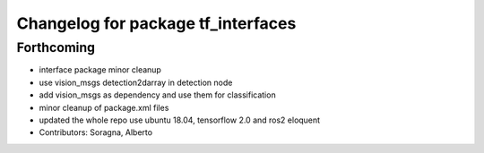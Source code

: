^^^^^^^^^^^^^^^^^^^^^^^^^^^^^^^^^^^
Changelog for package tf_interfaces
^^^^^^^^^^^^^^^^^^^^^^^^^^^^^^^^^^^

Forthcoming
-----------
* interface package minor cleanup
* use vision_msgs detection2darray in detection node
* add vision_msgs as dependency and use them for classification
* minor cleanup of package.xml files
* updated the whole repo use ubuntu 18.04, tensorflow 2.0 and ros2 eloquent
* Contributors: Soragna, Alberto
